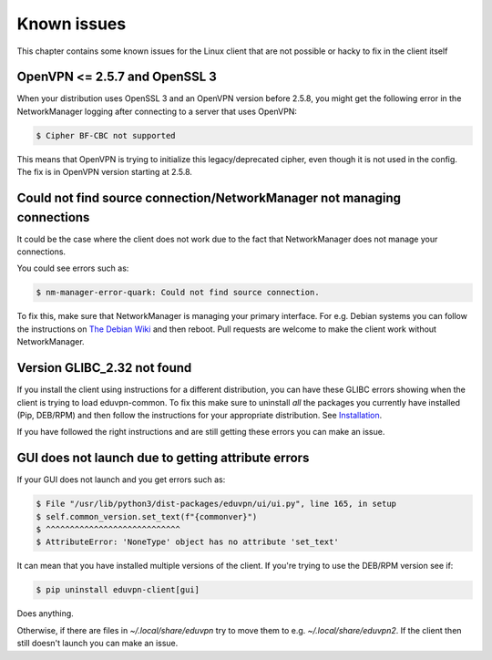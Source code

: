 ============
Known issues
============

This chapter contains some known issues for the Linux client that are not possible or hacky to fix in the client itself

OpenVPN <= 2.5.7 and OpenSSL 3
==============================

When your distribution uses OpenSSL 3 and an OpenVPN version before 2.5.8, you might get the following error in the NetworkManager logging after connecting to a server that uses OpenVPN:

.. code-block:: console

    $ Cipher BF-CBC not supported

This means that OpenVPN is trying to initialize this legacy/deprecated cipher, even though it is not used in the config. The fix is in OpenVPN version starting at 2.5.8.

Could not find source connection/NetworkManager not managing connections
========================================================================

It could be the case where the client does not work due to the fact that NetworkManager does not manage your connections.

You could see errors such as:

.. code-block:: console

    $ nm-manager-error-quark: Could not find source connection.

To fix this, make sure that NetworkManager is managing your primary interface.
For e.g. Debian systems you can follow the instructions on `The Debian Wiki <https://wiki.debian.org/NetworkManager#Enabling_Interface_Management>`_ and then reboot. Pull requests are welcome to make the client work without NetworkManager.

Version GLIBC_2.32 not found
============================

If you install the client using instructions for a different distribution, you can have these GLIBC errors showing when the client is trying to load eduvpn-common. To fix this make sure to uninstall *all* the packages you currently have installed (Pip, DEB/RPM) and then follow the instructions for your appropriate distribution. See `Installation <./installation.html>`_.

If you have followed the right instructions and are still getting these errors you can make an issue.


GUI does not launch due to getting attribute errors
===================================================

If your GUI does not launch and you get errors such as:

.. code-block:: console

    $ File "/usr/lib/python3/dist-packages/eduvpn/ui/ui.py", line 165, in setup
    $ self.common_version.set_text(f"{commonver}")
    $ ^^^^^^^^^^^^^^^^^^^^^^^^^^^^
    $ AttributeError: 'NoneType' object has no attribute 'set_text'

It can mean that you have installed multiple versions of the client. If you're trying to use the DEB/RPM version see if:

.. code-block:: console

    $ pip uninstall eduvpn-client[gui]

Does anything.

Otherwise, if there are files in `~/.local/share/eduvpn` try to move them to e.g. `~/.local/share/eduvpn2`. If the client then still doesn't launch you can make an issue.
